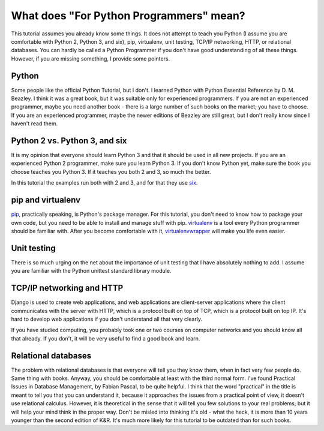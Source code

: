 .. _fpp:

========================================
What does "For Python Programmers" mean?
========================================

This tutorial assumes you already know some things. It does not
attempt to teach you Python (I assume you are comfortable with Python
2, Python 3, and six), pip, virtualenv, unit testing, TCP/IP
networking, HTTP, or relational databases. You can hardly be called a
Python Programmer if you don't have good understanding of all these
things. However, if you are missing something, I provide some
pointers.

Python
------

Some people like the official Python Tutorial, but I don't. I learned
Python with Python Essential Reference by D. M. Beazley. I think it
was a great book, but it was suitable only for experienced
programmers. If you are not an experienced programmer, maybe you need
another book - there is a large number of such books on the market;
you have to choose. If you are an experienced programmer, maybe the
newer editions of Beazley are still great, but I don't really know
since I haven't read them.

Python 2 vs. Python 3, and six
------------------------------

It is my opinion that everyone should learn Python 3 and that it
should be used in all new projects. If you are an experienced Python 2
programmer, make sure you learn Python 3. If you don't know Python
yet, make sure the book you choose teaches you Python 3. If it teaches
you both 2 and 3, so much the better.

In this tutorial the examples run both with 2 and 3, and for that they
use six_.

.. _six: http://pythonhosted.org/six/

pip and virtualenv
------------------

pip_, practically speaking, is Python's package manager.  For this
tutorial, you don't need to know how to package your own code, but you
need to be able to install and manage stuff with pip. virtualenv_ is a
tool every Python programmer should be familiar with.  After you
become comfortable with it, virtualenvwrapper_ will make you life even
easier.

.. _pip: https://pip.pypa.io/en/latest/
.. _virtualenv: https://virtualenv.pypa.io/en/latest/
.. _virtualenvwrapper: http://virtualenvwrapper.readthedocs.org/en/latest/

Unit testing
------------

There is so much urging on the net about the importance of unit
testing that I have absolutely nothing to add. I assume you are
familiar with the Python unittest standard library module.

TCP/IP networking and HTTP
--------------------------

Django is used to create web applications, and web applications are
client-server applications where the client communicates with the
server with HTTP, which is a protocol built on top of TCP, which is a
protocol built on top IP. It's hard to develop web applications if you
don't understand all that very clearly.

If you have studied computing, you probably took one or two courses on
computer networks and you should know all that already. If you don't,
it will be very useful to find a good book and learn.

Relational databases
--------------------

The problem with relational databases is that everyone will tell you
they know them, when in fact very few people do. Same thing with
books. Anyway, you should be comfortable at least with the third
normal form. I've found Practical Issues in Database Management, by
Fabian Pascal, to be quite helpful.  I think that the word "practical"
in the title is meant to tell you that you can understand it, because
it approaches the issues from a practical point of view, it doesn't
use relational calculus. However, it is theoretical in the sense that
it will tell you few solutions to your real problems; but it will help
your mind think in the proper way. Don't be misled into thinking it's
old - what the heck, it is more than 10 years younger than the second
edition of K&R. It's much more likely for this tutorial to be outdated
than for such books.
